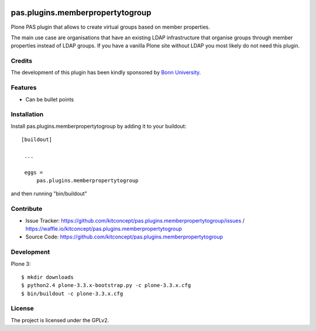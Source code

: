 
.. image:: https://coveralls.io/repos/kitconcept/pas.plugins.memberpropertytogroup/badge.svg
  :target: https://coveralls.io/r/kitconcept/pas.plugins.memberpropertytogroup

.. image:: https://badge.waffle.io/kitconcept/pas.plugins.memberpropertytogroup.png?label=ready&title=Ready
 :target: https://waffle.io/kitconcept/pas.plugins.memberpropertytogroup
 :alt: 'Stories in Ready'

.. This README is meant for consumption by humans and pypi. Pypi can render rst files so please do not use Sphinx features.
   If you want to learn more about writing documentation, please check out: http://docs.plone.org/about/documentation_styleguide_addons.html
   This text does not appear on pypi or github. It is a comment.

=============================================================================
pas.plugins.memberpropertytogroup
=============================================================================

Plone PAS plugin that allows to create virtual groups based on member
properties.

The main use case are organisations that have an existing LDAP infrastructure
that organise groups through member properties instead of LDAP groups. If you
have a vanilla Plone site without LDAP you most likely do not need this
plugin.


Credits
-------

The development of this plugin has been kindly sponsored by `Bonn University`_.

.. image:: http://www3.uni-bonn.de/logo.png
   :height: 164px
   :width: 222px
   :scale: 50 %
   :alt: Bonn University
   :align: right


Features
--------

- Can be bullet points


Installation
------------

Install pas.plugins.memberpropertytogroup by adding it to your buildout::

   [buildout]

    ...

    eggs =
        pas.plugins.memberpropertytogroup


and then running "bin/buildout"


Contribute
----------

- Issue Tracker: https://github.com/kitconcept/pas.plugins.memberpropertytogroup/issues / https://waffle.io/kitconcept/pas.plugins.memberpropertytogroup
- Source Code: https://github.com/kitconcept/pas.plugins.memberpropertytogroup

Development
-----------

Plone 3::

  $ mkdir downloads
  $ python2.4 plone-3.3.x-bootstrap.py -c plone-3.3.x.cfg
  $ bin/buildout -c plone-3.3.x.cfg


License
-------

The project is licensed under the GPLv2.


.. _Bonn University: http://www3.uni-bonn.de/
